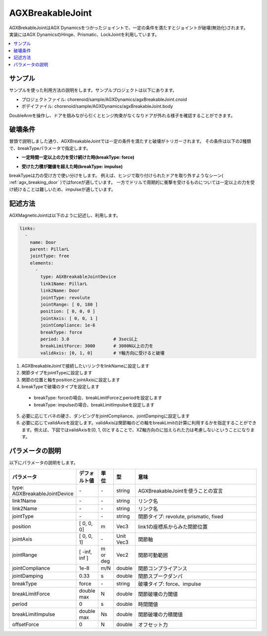 AGXBreakableJoint
===========================

| AGXBrekableJointはAGX Dynamicsをつかったジョイントで、一定の条件を満たすとジョイントが破壊(無効化)されます。
| 実装にはAGX DynamicsのHinge、Prismatic、LockJointを利用しています。

.. _agx_breaking_door:

.. image:: images/breakable_joint.png

.. contents::
   :local:
   :depth: 2

サンプル
------------

サンプルを使った利用方法の説明をします。サンプルプロジェクトは以下にあります。

* プロジェクトファイル: chorenoid/sample/AGXDynamics/agxBreakableJoint.cnoid
* ボデイファイル: chorenoid/sample/AGXDynamics/agxBreakableJoint.body

DoubleArmを操作し、ドアを掴みながら引くとヒンジ拘束がなくなりドアが外れる様子を確認することができます。

破壊条件
------------

冒頭で説明しました通り、AGXBreakableJointでは一定の条件を満たすと破壊がトリガーされます。
その条件は以下の2種類で、breakTypeパラメータで指定します。

* **一定時間一定以上の力を受け続けた時(breakType: force)**

.. image:: images/breakable_joint_breaklimitforce.png
   :scale: 70%

* **受けた力積が閾値を超えた時(breakType: impulse)**

.. image:: images/breakable_joint_breaklimitimpulse.png
   :scale: 70%

breakTypeは力の受け方で使い分けをします。
例えば、ヒンジで取り付けられたドアを取り外すようなシーン( :ref:`agx_breaking_door` )ではforceが適しています。
一方でドリルで周期的に衝撃を受けるものについては一定以上の力を受け続けることは難しいため、impulseが適しています。

記述方法
------------

AGXMagneticJointは以下のように記述し、利用します。

.. code-block:: yaml

  links:
    -
      name: Door
      parent: PillarL
      jointType: free
      elements:
        -
          type: AGXBreakableJointDevice
          link1Name: PillarL
          link2Name: Door
          jointType: revolute
          jointRange: [ 0, 180 ]
          position: [ 0, 0, 0 ]
          jointAxis: [ 0, 0, 1 ]
          jointCompliance: 1e-6
          breakType: force
          period: 3.0                 # 3sec以上
          breakLimitForce: 3000       # 3000N以上の力を
          validAxis: [0, 1, 0]        # Y軸方向に受けると破壊

1. AGXBreakableJointで接続したいリンクをlinkNameに設定します
2. 関節タイプをjointTypeに設定します
3. 関節の位置と軸をpositionとjointAxisに設定します
4. breakTypeで破壊のタイプを設定します
  * breakType: forceの場合、breakLimitForceとperiodを設定します
  * breakType: impulseの場合、breakLimitImpulseを設定します
5. 必要に応じてバネの硬さ、ダンピングをjointCompliance、jointDampingに設定します
6. 必要に応じてvalidAxisを設定します。validAxisは関節軸のどの軸をbreakLimitの計算に利用するかを指定することができます。例えば、下図ではvalidAxisを[0, 1, 0]とすることで、XZ軸方向のに加えられた力は考慮しないということになります。

.. image:: images/breakable_joint_validaxis.png
   :scale: 50%


パラメータの説明
------------
| 以下にパラメータの説明をします。

.. tabularcolumns:: |p{3.5cm}|p{11.5cm}|
.. list-table::
  :widths: 20,9,4,4,75
  :header-rows: 1

  * - パラメータ
    - デフォルト値
    - 単位
    - 型
    - 意味
  * - type: AGXBreakableJointDevice
    - \-
    - \-
    - string
    - AGXBreakableJointを使うことの宣言
  * - link1Name
    - \-
    - \-
    - string
    - リンク名
  * - link2Name
    - \-
    - \-
    - string
    - リンク名
  * - jointType
    - \-
    - \-
    - string
    - 関節タイプ: revolute, prismatic, fixed
  * - position
    - [ 0, 0, 0]
    - m
    - Vec3
    - link1の座標系からみた関節位置
  * - jointAxis
    - [ 0, 0, 1]
    - \-
    - Unit Vec3
    - 関節軸
  * - jointRange
    - [ -inf, inf ]
    - m or deg
    - Vec2
    - 関節可動範囲
  * - jointCompliance
    - 1e-8
    - m/N
    - double
    - 関節コンプライアンス
  * - jointDamping
    - 0.33
    - s
    - double
    - 関節スプークダンパ
  * - breakType
    - force
    - \-
    - string
    - 破壊タイプ: force、impulse
  * - breakLimitForce
    - double max
    - N
    - double
    - 関節破壊の力閾値
  * - period
    - 0
    - s
    - double
    - 時間閾値
  * - breakLimitImpulse
    - double max
    - Ns
    - double
    - 関節破壊の力積閾値
  * - offsetForce
    - 0
    - N
    - double
    - オフセット力
